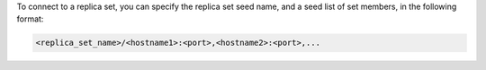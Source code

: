 To connect to a replica set, you can specify the replica set seed
name, and a seed list of set members, in the following format:

.. code-block:: javascript

   <replica_set_name>/<hostname1>:<port>,<hostname2>:<port>,...
